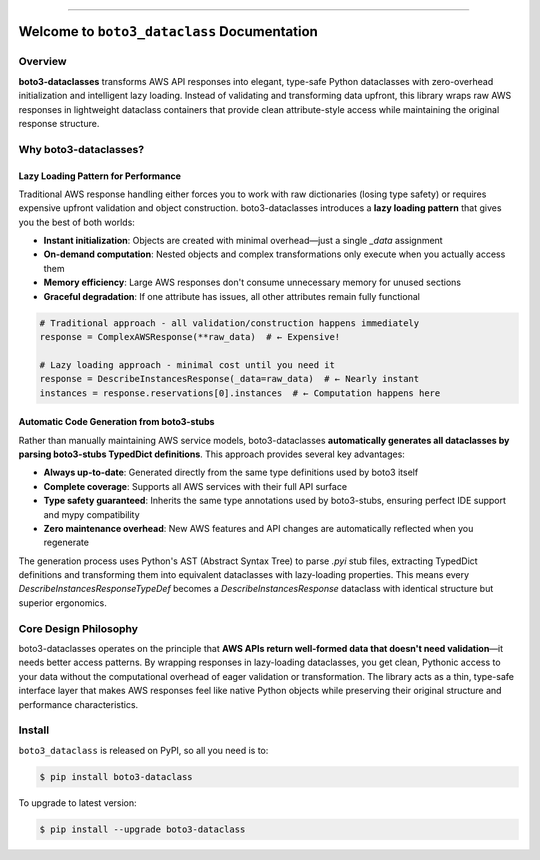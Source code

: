 
.. image:: https://readthedocs.org/projects/boto3-dataclass/badge/?version=latest
    :target: https://boto3-dataclass.readthedocs.io/en/latest/
    :alt: Documentation Status

.. image:: https://github.com/MacHu-GWU/boto3_dataclass-project/actions/workflows/main.yml/badge.svg
    :target: https://github.com/MacHu-GWU/boto3_dataclass-project/actions?query=workflow:CI

.. image:: https://codecov.io/gh/MacHu-GWU/boto3_dataclass-project/branch/main/graph/badge.svg
    :target: https://codecov.io/gh/MacHu-GWU/boto3_dataclass-project

.. image:: https://img.shields.io/pypi/v/boto3-dataclass.svg
    :target: https://pypi.python.org/pypi/boto3-dataclass

.. image:: https://img.shields.io/pypi/l/boto3-dataclass.svg
    :target: https://pypi.python.org/pypi/boto3-dataclass

.. image:: https://img.shields.io/pypi/pyversions/boto3-dataclass.svg
    :target: https://pypi.python.org/pypi/boto3-dataclass

.. image:: https://img.shields.io/badge/✍️_Release_History!--None.svg?style=social&logo=github
    :target: https://github.com/MacHu-GWU/boto3_dataclass-project/blob/main/release-history.rst

.. image:: https://img.shields.io/badge/⭐_Star_me_on_GitHub!--None.svg?style=social&logo=github
    :target: https://github.com/MacHu-GWU/boto3_dataclass-project

------

.. image:: https://img.shields.io/badge/Link-API-blue.svg
    :target: https://boto3-dataclass.readthedocs.io/en/latest/py-modindex.html

.. image:: https://img.shields.io/badge/Link-Install-blue.svg
    :target: `install`_

.. image:: https://img.shields.io/badge/Link-GitHub-blue.svg
    :target: https://github.com/MacHu-GWU/boto3_dataclass-project

.. image:: https://img.shields.io/badge/Link-Submit_Issue-blue.svg
    :target: https://github.com/MacHu-GWU/boto3_dataclass-project/issues

.. image:: https://img.shields.io/badge/Link-Request_Feature-blue.svg
    :target: https://github.com/MacHu-GWU/boto3_dataclass-project/issues

.. image:: https://img.shields.io/badge/Link-Download-blue.svg
    :target: https://pypi.org/pypi/boto3-dataclass#files


Welcome to ``boto3_dataclass`` Documentation
==============================================================================
.. image:: https://boto3-dataclass.readthedocs.io/en/latest/_static/boto3_dataclass-logo.png
    :target: https://boto3-dataclass.readthedocs.io/en/latest/


Overview
------------------------------------------------------------------------------
**boto3-dataclasses** transforms AWS API responses into elegant, type-safe Python dataclasses with zero-overhead initialization and intelligent lazy loading. Instead of validating and transforming data upfront, this library wraps raw AWS responses in lightweight dataclass containers that provide clean attribute-style access while maintaining the original response structure.


Why boto3-dataclasses?
------------------------------------------------------------------------------


Lazy Loading Pattern for Performance
~~~~~~~~~~~~~~~~~~~~~~~~~~~~~~~~~~~~~~~~~~~~~~~~~~~~~~~~~~~~~~~~~~~~~~~~~~~~~~
Traditional AWS response handling either forces you to work with raw dictionaries (losing type safety) or requires expensive upfront validation and object construction. boto3-dataclasses introduces a **lazy loading pattern** that gives you the best of both worlds:

- **Instant initialization**: Objects are created with minimal overhead—just a single `_data` assignment
- **On-demand computation**: Nested objects and complex transformations only execute when you actually access them
- **Memory efficiency**: Large AWS responses don't consume unnecessary memory for unused sections
- **Graceful degradation**: If one attribute has issues, all other attributes remain fully functional

.. code-block:: python

    # Traditional approach - all validation/construction happens immediately
    response = ComplexAWSResponse(**raw_data)  # ← Expensive!

    # Lazy loading approach - minimal cost until you need it
    response = DescribeInstancesResponse(_data=raw_data)  # ← Nearly instant
    instances = response.reservations[0].instances  # ← Computation happens here


Automatic Code Generation from boto3-stubs
~~~~~~~~~~~~~~~~~~~~~~~~~~~~~~~~~~~~~~~~~~~~~~~~~~~~~~~~~~~~~~~~~~~~~~~~~~~~~~
Rather than manually maintaining AWS service models, boto3-dataclasses **automatically generates all dataclasses by parsing boto3-stubs TypedDict definitions**. This approach provides several key advantages:

- **Always up-to-date**: Generated directly from the same type definitions used by boto3 itself
- **Complete coverage**: Supports all AWS services with their full API surface
- **Type safety guaranteed**: Inherits the same type annotations used by boto3-stubs, ensuring perfect IDE support and mypy compatibility
- **Zero maintenance overhead**: New AWS features and API changes are automatically reflected when you regenerate

The generation process uses Python's AST (Abstract Syntax Tree) to parse `.pyi` stub files, extracting TypedDict definitions and transforming them into equivalent dataclasses with lazy-loading properties. This means every `DescribeInstancesResponseTypeDef` becomes a `DescribeInstancesResponse` dataclass with identical structure but superior ergonomics.


Core Design Philosophy
------------------------------------------------------------------------------
boto3-dataclasses operates on the principle that **AWS APIs return well-formed data that doesn't need validation**—it needs better access patterns. By wrapping responses in lazy-loading dataclasses, you get clean, Pythonic access to your data without the computational overhead of eager validation or transformation. The library acts as a thin, type-safe interface layer that makes AWS responses feel like native Python objects while preserving their original structure and performance characteristics.


.. _install:

Install
------------------------------------------------------------------------------

``boto3_dataclass`` is released on PyPI, so all you need is to:

.. code-block:: console

    $ pip install boto3-dataclass

To upgrade to latest version:

.. code-block:: console

    $ pip install --upgrade boto3-dataclass
